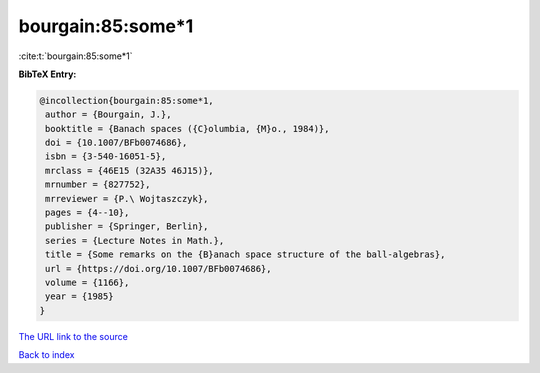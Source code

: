 bourgain:85:some*1
==================

:cite:t:`bourgain:85:some*1`

**BibTeX Entry:**

.. code-block:: bibtex

   @incollection{bourgain:85:some*1,
    author = {Bourgain, J.},
    booktitle = {Banach spaces ({C}olumbia, {M}o., 1984)},
    doi = {10.1007/BFb0074686},
    isbn = {3-540-16051-5},
    mrclass = {46E15 (32A35 46J15)},
    mrnumber = {827752},
    mrreviewer = {P.\ Wojtaszczyk},
    pages = {4--10},
    publisher = {Springer, Berlin},
    series = {Lecture Notes in Math.},
    title = {Some remarks on the {B}anach space structure of the ball-algebras},
    url = {https://doi.org/10.1007/BFb0074686},
    volume = {1166},
    year = {1985}
   }
`The URL link to the source <ttps://doi.org/10.1007/BFb0074686}>`_


`Back to index <../By-Cite-Keys.html>`_
